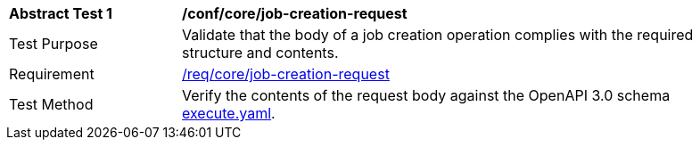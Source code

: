 [[ats_core_job-creation-request]]
[width="90%",cols="2,6a"]
|===
^|*Abstract Test {counter:ats-id}* |*/conf/core/job-creation-request*
^|Test Purpose |Validate that the body of a job creation operation complies with the required structure and contents.
^|Requirement |<<req_core_job-creation-request,/req/core/job-creation-request>>
^|Test Method |Verify the contents of the request body against the OpenAPI 3.0 schema https://raw.githubusercontent.com/opengeospatial/ogcapi-processes/master/core/openapi/schemas/execute.yaml[execute.yaml].
|===
